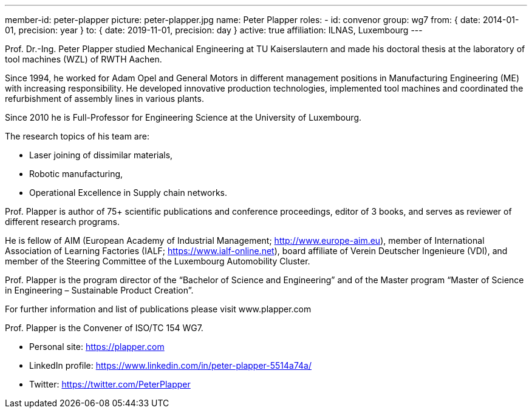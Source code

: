 ---
member-id: peter-plapper
picture: peter-plapper.jpg
name: Peter Plapper
roles:
  - id: convenor
    group: wg7
    from: { date: 2014-01-01, precision: year }
    to: { date: 2019-11-01, precision: day }
active: true
affiliation: ILNAS, Luxembourg
---

Prof. Dr.-Ing. Peter Plapper studied Mechanical Engineering at TU
Kaiserslautern and made his doctoral thesis at the laboratory of tool
machines (WZL) of RWTH Aachen.

Since 1994, he worked for Adam Opel and General Motors in different
management positions in Manufacturing Engineering (ME) with increasing
responsibility. He developed innovative production technologies, implemented
tool machines and coordinated the refurbishment of assembly lines in various
plants.

Since 2010 he is Full-Professor for Engineering Science at the University of
Luxembourg.

The research topics of his team are:

* Laser joining of dissimilar materials,
* Robotic manufacturing,
* Operational Excellence in Supply chain networks.

Prof. Plapper is author of 75+ scientific publications and conference
proceedings, editor of 3 books, and serves as reviewer of different research
programs.

He is fellow of AIM (European Academy of Industrial Management;
http://www.europe-aim.eu), member of International Association of Learning
Factories (IALF; https://www.ialf-online.net), board affiliate of Verein
Deutscher Ingenieure (VDI), and member of the Steering Committee of the
Luxembourg Automobility Cluster.

Prof. Plapper is the program director of the “Bachelor of Science and
Engineering” and of the Master program “Master of Science in Engineering –
Sustainable Product Creation”.

For further information and list of publications please visit www.plapper.com

Prof. Plapper is the Convener of ISO/TC 154 WG7.

* Personal site: https://plapper.com
* LinkedIn profile: https://www.linkedin.com/in/peter-plapper-5514a74a/
* Twitter: https://twitter.com/PeterPlapper
